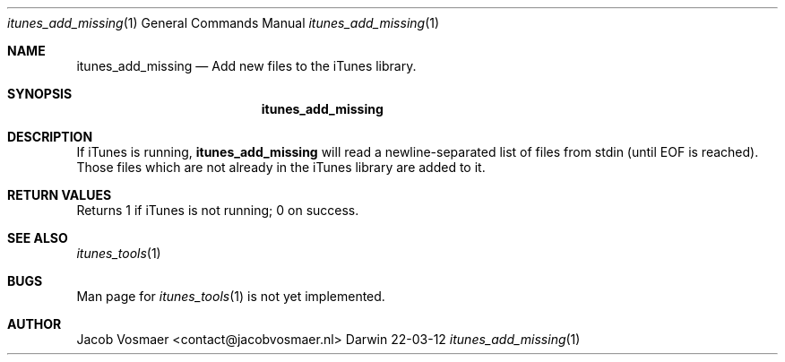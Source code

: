 .\"Modified from man(1) of FreeBSD, the NetBSD mdoc.template, and mdoc.samples.
.\"See Also:
.\"man mdoc.samples for a complete listing of options
.\"man mdoc for the short list of editing options
.\"/usr/share/misc/mdoc.template
.Dd 22-03-12               \" DATE 
.Dt itunes_add_missing 1      \" Program name and manual section number 
.Os Darwin
.Sh NAME                 \" Section Header - required - don't modify 
.Nm itunes_add_missing
.\" The following lines are read in generating the apropos(man -k) database. Use only key
.\" words here as the database is built based on the words here and in the .ND line. 
.\" Use .Nm macro to designate other names for the documented program.
.Nd Add new files to the iTunes library.
.Sh SYNOPSIS             \" Section Header - required - don't modify
.Nm
.Sh DESCRIPTION          \" Section Header - required - don't modify
If iTunes is running,
.Nm
will read a newline-separated list of files from stdin (until EOF is reached). Those files which are not already in the iTunes library are added to it.
.Sh RETURN VALUES
Returns 1 if iTunes is not running; 0 on success.
.\" .Sh ENVIRONMENT      \" May not be needed
.\" .Bl -tag -width "ENV_VAR_1" -indent \" ENV_VAR_1 is width of the string ENV_VAR_1
.\" .It Ev ENV_VAR_1
.\" Description of ENV_VAR_1
.\" .It Ev ENV_VAR_2
.\" Description of ENV_VAR_2
.\" .El                      
.\" .Sh DIAGNOSTICS       \" May not be needed
.\" .Bl -diag
.\" .It Diagnostic Tag
.\" Diagnostic informtion here.
.\" .It Diagnostic Tag
.\" Diagnostic informtion here.
.\" .El
.Sh SEE ALSO 
.\" List links in ascending order by section, alphabetically within a section.
.\" Please do not reference files that do not exist without filing a bug report
.Xr itunes_tools 1
.Sh BUGS              \" Document known, unremedied bugs 
Man page for
.Xr itunes_tools 1
is not yet implemented.
.\" .Sh HISTORY           \" Document history if command behaves in a unique manner
.Sh AUTHOR
.An Jacob Vosmaer Aq contact@jacobvosmaer.nl
